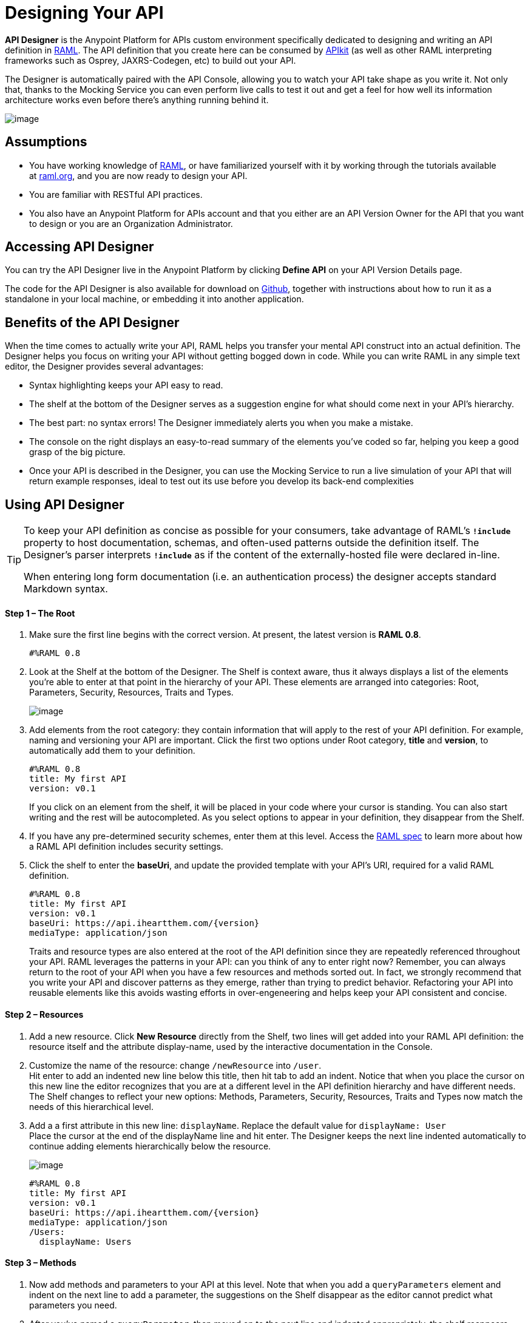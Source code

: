 = Designing Your API
:keywords: api, designer, console, raml, apikit

*API Designer* is the Anypoint Platform for APIs custom environment specifically dedicated to designing and writing an API definition in http://raml.org/[RAML]. The API definition that you create here can be consumed by link:/documentation/display/current/Building+Your+API[APIkit] (as well as other RAML interpreting frameworks such as Osprey, JAXRS-Codegen, etc) to build out your API.

The Designer is automatically paired with the API Console, allowing you to watch your API take shape as you write it. Not only that, thanks to the Mocking Service you can even perform live calls to test it out and get a feel for how well its information architecture works even before there's anything running behind it.

image:/documentation/download/attachments/122752386/APIdesignerAreas.png?version=1&modificationDate=1409001016144[image]

== Assumptions

* You have working knowledge of http://raml.org/docs.html[RAML], or have familiarized yourself with it by working through the tutorials available at http://www.raml.org/[raml.org], and you are now ready to design your API.
* You are familiar with RESTful API practices.
* You also have an Anypoint Platform for APIs account and that you either are an API Version Owner for the API that you want to design or you are an Organization Administrator.

== Accessing API Designer

You can try the API Designer live in the Anypoint Platform by clicking *Define API* on your API Version Details page.

The code for the API Designer is also available for download on https://github.com/mulesoft/api-designer[Github], together with instructions about how to run it as a standalone in your local machine, or embedding it into another application.

== Benefits of the API Designer

When the time comes to actually write your API, RAML helps you transfer your mental API construct into an actual definition. The Designer helps you focus on writing your API without getting bogged down in code. While you can write RAML in any simple text editor, the Designer provides several advantages:

* Syntax highlighting keeps your API easy to read. 
* The shelf at the bottom of the Designer serves as a suggestion engine for what should come next in your API's hierarchy.
* The best part: no syntax errors! The Designer immediately alerts you when you make a mistake.
* The console on the right displays an easy-to-read summary of the elements you've coded so far, helping you keep a good grasp of the big picture.
* Once your API is described in the Designer, you can use the Mocking Service to run a live simulation of your API that will return example responses, ideal to test out its use before you develop its back-end complexities +


== Using API Designer

[TIP]
====
To keep your API definition as concise as possible for your consumers, take advantage of RAML's** `!include`** property to host documentation, schemas, and often-used patterns outside the definition itself. The Designer's parser interprets **`!include`** as if the content of the externally-hosted file were declared in-line.

When entering long form documentation (i.e. an authentication process) the designer accepts standard Markdown syntax.
====

==== Step 1 – The Root

. Make sure the first line begins with the correct version. At present, the latest version is **RAML 0.8**.
+
[source,ruby]
----

#%RAML 0.8
----
. Look at the Shelf at the bottom of the Designer. The Shelf is context aware, thus it always displays a list of the elements you're able to enter at that point in the hierarchy of your API. These elements are arranged into categories: Root, Parameters, Security, Resources, Traits and Types. +

+
image:/documentation/download/attachments/122751775/suggestions.png?version=1&modificationDate=1386253675262[image] +

. Add elements from the root category: they contain information that will apply to the rest of your API definition. For example, naming and versioning your API are important. Click the first two options under Root category, *title* and *version*, to automatically add them to your definition.
+
[source,ruby,linenums]
----
#%RAML 0.8
title: My first API
version: v0.1
----

+
If you click on an element from the shelf, it will be placed in your code where your cursor is standing. You can also start writing and the rest will be autocompleted. As you select options to appear in your definition, they disappear from the Shelf. 
. If you have any pre-determined security schemes, enter them at this level. Access the https://github.com/raml-org/raml-spec/blob/master/08_security.md[RAML spec] to learn more about how a RAML API definition includes security settings.
. Click the shelf to enter the *baseUri*, and update the provided template with your API's URI, required for a valid RAML definition. +

+
[source,ruby,linenums]
----
#%RAML 0.8
title: My first API
version: v0.1
baseUri: https://api.iheartthem.com/{version}
mediaType: application/json
----

+
Traits and resource types are also entered at the root of the API definition since they are repeatedly referenced throughout your API. RAML leverages the patterns in your API: can you think of any to enter right now? Remember, you can always return to the root of your API when you have a few resources and methods sorted out. In fact, we strongly recommend that you write your API and discover patterns as they emerge, rather than trying to predict behavior. Refactoring your API into reusable elements like this avoids wasting efforts in over-engeneering and helps keep your API consistent and concise. 

==== Step 2 – Resources

. Add a new resource. Click *New Resource* directly from the Shelf, two lines will get added into your RAML API definition: the resource itself and the attribute display-name, used by the interactive documentation in the Console. 
. Customize the name of the resource: change `/newResource` into `/user`. +
Hit enter to add an indented new line below this title, then hit tab to add an indent. Notice that when you place the cursor on this new line the editor recognizes that you are at a different level in the API definition hierarchy and have different needs. The Shelf changes to reflect your new options: Methods, Parameters, Security, Resources, Traits and Types now match the needs of this hierarchical level.
. Add a a first attribute in this new line: `displayName`. Replace the default value for `displayName: User` +
Place the cursor at the end of the displayName line and hit enter. The Designer keeps the next line indented automatically to continue adding elements hierarchically below the resource.

+
image:/documentation/download/attachments/122752386/RAML_header.png?version=1&modificationDate=1412930411140[image]
+
[source,ruby,linenums]
----
#%RAML 0.8
title: My first API
version: v0.1
baseUri: https://api.iheartthem.com/{version}
mediaType: application/json
/Users:
  displayName: Users
----

==== Step 3 – Methods

. Now add methods and parameters to your API at this level. Note that when you add a `queryParameters` element and indent on the next line to add a parameter, the suggestions on the Shelf disappear as the editor cannot predict what parameters you need. 
. After you've named a `queryParameter`, then moved on to the next line and indented appropriately, the shelf reappears with new options: *Docs* and *Parameters*.  +

+
image:/documentation/download/attachments/122752386/API+Designer+shelf.png?version=1&modificationDate=1409001016134[image] +
+

Click the characteristics you require to enter them.
[source,ruby,linenums]
----
#%RAML 0.8
title: My first API
version: v0.1
baseUri: https://api.iheartthem.com/{version}
mediaType: application/json
/Users:
  displayName: Users
  get:
    description: Get a list of users
    queryParameters:
      firstName:
        type: string
        required: false
      lastName:
        type: string
        required: true
      userId:
        type: integer
        required: true
----
[TIP]
If you previously defined a security scheme at the root, use **securedBy: **and name the scheme the resource requires in an array. Similarly, to reference a trait you previously described in the root use **is:**, and to reference a resource type use **type:**

== Testing your RAML API in the Console

Now that you've designed your API, it's time to test your user's experience of calling the API in the API console. 

. Above the API console on the right, note that the Mocking Service is currently off. Flip it on. +

+
image:https://www.mulesoft.org/documentation/download/attachments/111575073/Screenshot+2014-07-03+13.52.05.png?version=1&modificationDate=1404420744512[image] +

. Notice the change to your RAML definition. Where previously your `baseUri` was a placeholder for the duration of the design phase (the service isn't actually tied to anything at the moment: calling https://api.iheartthem.com[api.iheartthem.com] doesn't return a response), now you've got something that looks like so: +

+
image:/documentation/download/attachments/122752386/API+designer+mocking.png?version=1&modificationDate=1409001016128[image] +
+

Whoa. What happened here? The `baseUri` that you provided when declaring your basic information at the root has been commented out and supplanted by a new URI.  With this one simple action, you've effectively published your API and it is now ready to receive live calls. If you provided example responses in the RAML definition, you can make live calls in the API Console OR your browser, which returns this data. You can see what your API consumers see when they make calls to the API, and fully test APX.  +
 +

== Sharing Your API Console in Your API Portal

To share your API Console with developers and allow them to explore your API and try out all the possible calls, return to your API Version Details page, create an API Portal, click **Add new...**, then click *API Console*. The platform asks you to give your API Console a *name*, which displays in your API Portal left nav. Click the name to view the API Console in your portal. Your API's documentation now includes a direct view of the API Console. As you enter information into your RAML definition and save it, the console view on your API documentation page is updated to reference your updated definition.

image:/documentation/download/attachments/122752386/API+console+from+designer.png?version=1&modificationDate=1409001016099[image]

image:/documentation/download/attachments/122752386/API+console+try+it.png?version=1&modificationDate=1409001016107[image]

To see how the console looks in the live portal, return to the API Version Details page and click *View Live Portal* to access the developer view of your API Portal.

[IMPORTANT]
Developers cannot browse to or search for your API Portal unless you make it Public or grant Portal Access to them. For more information, see link:/documentation/display/current/Managing+Users+and+Roles+in+the+Anypoint+Platform[Managing Users and Roles in the Anypoint Platform].

[TIP]
If you want to migrate or copy an existing API Version, you don't need to go through all these steps. You can simply http://www.mulesoft.org/documentation/display/current/Copy+of+Managing+API+Versions[export the existing API] to a .zip file and then import it into a new API Version.

== See Also

* Refer to the tutorials provided at http://raml.org/docs.html[raml.org/docs.html] for further use cases for each category on the shelf.
* Examine a link:/documentation/display/current/APIkit+Tutorial#APIkitTutorial-MicroProcedures[tabular breakdown of an example API definition] used for the link:/documentation/display/current/APIkit+Tutorial[APIkit tutorial].
